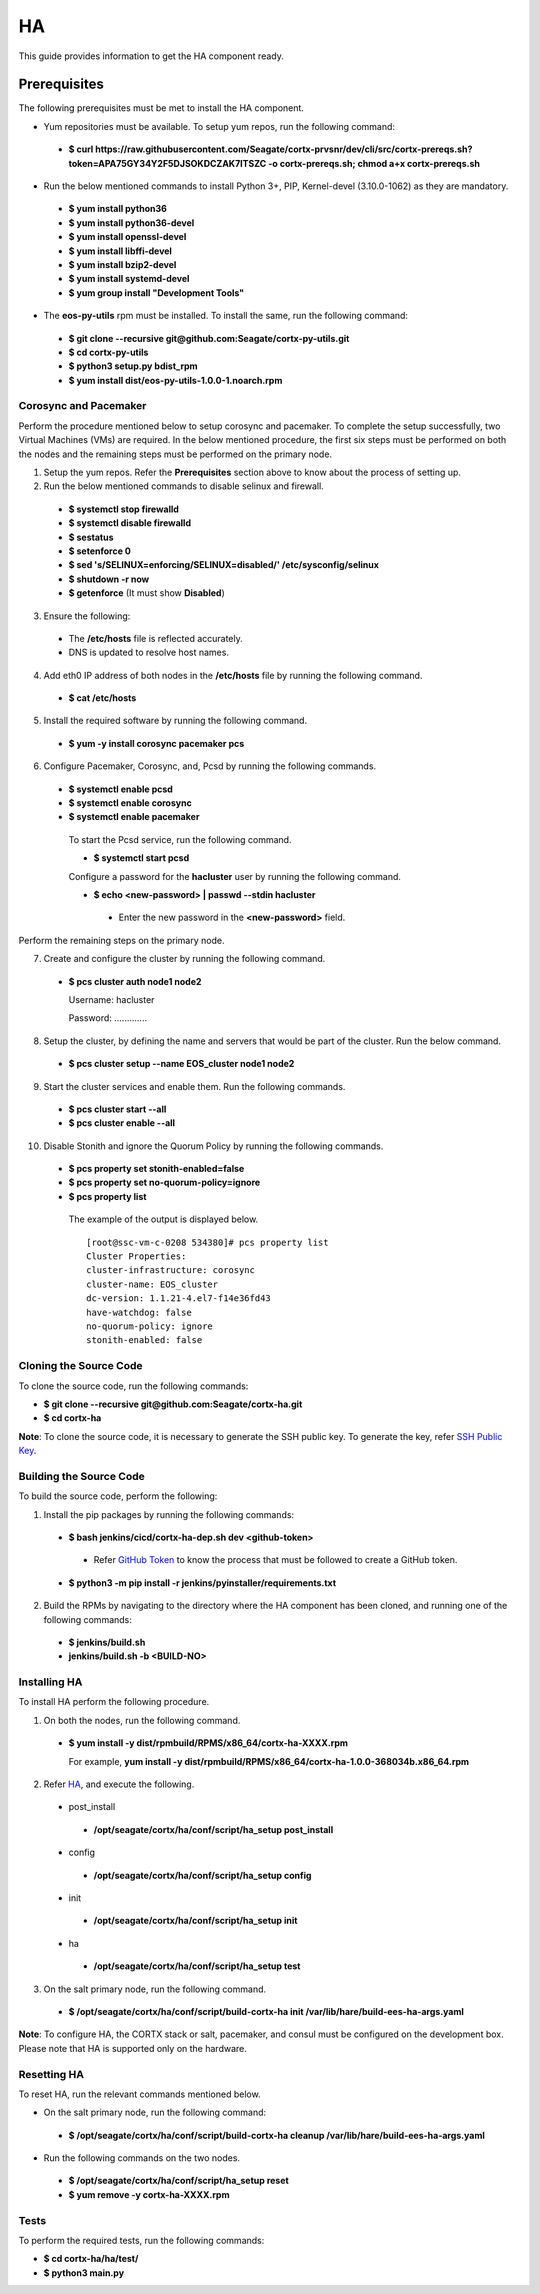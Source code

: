 ===
HA
===

This guide provides information to get the HA component ready.

**************
Prerequisites
**************
The following prerequisites must be met to install the HA component.

- Yum repositories must be available. To setup yum repos, run the following command:

 - **$ curl https://raw.githubusercontent.com/Seagate/cortx-prvsnr/dev/cli/src/cortx-prereqs.sh?token=APA75GY34Y2F5DJSOKDCZAK7ITSZC -o cortx-prereqs.sh; chmod a+x cortx-prereqs.sh**

- Run the below mentioned commands to install Python 3+, PIP, Kernel-devel (3.10.0-1062) as they are mandatory.

 - **$ yum install python36**

 - **$ yum install python36-devel**

 - **$ yum install openssl-devel**

 - **$ yum install libffi-devel**

 - **$ yum install bzip2-devel**

 - **$ yum install systemd-devel**

 - **$ yum group install "Development Tools"**
 
- The **eos-py-utils** rpm must be installed. To install the same, run the following command:

 - **$ git clone --recursive git@github.com:Seagate/cortx-py-utils.git**

 - **$ cd cortx-py-utils**

 - **$ python3 setup.py bdist_rpm**

 - **$ yum install dist/eos-py-utils-1.0.0-1.noarch.rpm**
 
Corosync and Pacemaker
======================

Perform the procedure mentioned below to setup corosync and pacemaker. To complete the setup successfully, two Virtual Machines (VMs) are required. In the below mentioned procedure, the first six steps must be performed on both the nodes and the remaining steps must be performed on the primary node.

1. Setup the yum repos. Refer the **Prerequisites** section above to know about the process of setting up.

2. Run the below mentioned commands to disable selinux and firewall.

 - **$ systemctl stop firewalld**

 - **$ systemctl disable firewalld**

 - **$ sestatus**

 - **$ setenforce 0**

 - **$ sed 's/SELINUX=enforcing/SELINUX=disabled/' /etc/sysconfig/selinux**

 - **$ shutdown -r now**

 - **$ getenforce** (It must show **Disabled**)
 
3. Ensure the following:

 - The **/etc/hosts** file is reflected accurately.

 - DNS is updated to resolve host names.

4. Add eth0 IP address of both nodes in the **/etc/hosts** file by running the following command.

 - **$ cat /etc/hosts**

5. Install the required software by running the following command.

 - **$ yum -y install corosync pacemaker pcs**
 
6. Configure Pacemaker, Corosync, and, Pcsd by running the following commands.

 - **$ systemctl enable pcsd**

 - **$ systemctl enable corosync**

 - **$ systemctl enable pacemaker**

  To start the Pcsd service, run the following command.

  - **$ systemctl start pcsd**

  Configure a password for the **hacluster** user by running the following command.

  - **$ echo <new-password> | passwd --stdin hacluster**

   - Enter the new password in the **<new-password>** field.
   
Perform the remaining steps on the primary node.

7. Create and configure the cluster by running the following command.

 - **$ pcs cluster auth node1 node2**
 
   Username: hacluster

   Password: .............

8. Setup the cluster, by defining the name and servers that would be part of the cluster. Run the below command.

 - **$ pcs cluster setup --name EOS_cluster node1 node2**

9. Start the cluster services and enable them. Run the following commands.

 - **$ pcs cluster start --all**

 - **$ pcs cluster enable --all**

10. Disable Stonith and ignore the Quorum Policy by running the following commands.

 - **$ pcs property set stonith-enabled=false**

 - **$ pcs property set no-quorum-policy=ignore**

 - **$ pcs property list**

  The example of the output is displayed below.

  ::
 
   [root@ssc-vm-c-0208 534380]# pcs property list
   Cluster Properties:
   cluster-infrastructure: corosync
   cluster-name: EOS_cluster
   dc-version: 1.1.21-4.el7-f14e36fd43
   have-watchdog: false
   no-quorum-policy: ignore
   stonith-enabled: false

 
Cloning the Source Code
=======================
To clone the source code, run the following commands:

- **$ git clone --recursive git@github.com:Seagate/cortx-ha.git**

- **$ cd cortx-ha**

**Note**: To clone the source code, it is necessary to generate the SSH public key. To generate the key, refer `SSH Public Key <https://github.com/Seagate/cortx/blob/main/doc/SSH%20Public%20Key.rst>`_.

Building the Source Code
========================
To build the source code, perform the following:

1. Install the pip packages by running the following commands:

 - **$ bash jenkins/cicd/cortx-ha-dep.sh dev <github-token>**

  - Refer `GitHub Token <https://github.com/Seagate/cortx/blob/main/doc/ContributingToCortxHA.md#token-personal-access-for-command-line-required-for-submodule-clone-process>`_ to know the process that must be followed to create a GitHub token.

 - **$ python3 -m pip install -r jenkins/pyinstaller/requirements.txt**

2. Build the RPMs by navigating to the directory where the HA component has been cloned, and running one of the following commands:

 - **$ jenkins/build.sh**

 - **jenkins/build.sh -b <BUILD-NO>**
 
Installing HA
=============
To install HA perform the following procedure.

1. On both the nodes, run the following command.

 - **$ yum install -y dist/rpmbuild/RPMS/x86_64/cortx-ha-XXXX.rpm**

   For example, **yum install -y dist/rpmbuild/RPMS/x86_64/cortx-ha-1.0.0-368034b.x86_64.rpm**

2. Refer `HA <https://github.com/Seagate/cortx-ha/blob/dev/conf/setup.yaml>`_, and execute the following.

 - post_install
 
  - **/opt/seagate/cortx/ha/conf/script/ha_setup post_install**

 - config
 
  - **/opt/seagate/cortx/ha/conf/script/ha_setup config**

 - init
 
  - **/opt/seagate/cortx/ha/conf/script/ha_setup init**

 - ha
 
  - **/opt/seagate/cortx/ha/conf/script/ha_setup test**

3. On the salt primary node, run the following command.

 - **$ /opt/seagate/cortx/ha/conf/script/build-cortx-ha init /var/lib/hare/build-ees-ha-args.yaml**

**Note**: To configure HA, the CORTX stack or salt, pacemaker, and consul must be configured on the development box. Please note that HA is supported only on the hardware.
 
Resetting HA
============
To reset HA, run the relevant commands mentioned below.

- On the salt primary node, run the following command:

 - **$ /opt/seagate/cortx/ha/conf/script/build-cortx-ha cleanup /var/lib/hare/build-ees-ha-args.yaml**

- Run the following commands on the two nodes.

 - **$ /opt/seagate/cortx/ha/conf/script/ha_setup reset**

 - **$ yum remove -y cortx-ha-XXXX.rpm**
 
Tests
=====
To perform the required tests, run the following commands:

- **$ cd cortx-ha/ha/test/**

- **$ python3 main.py**
